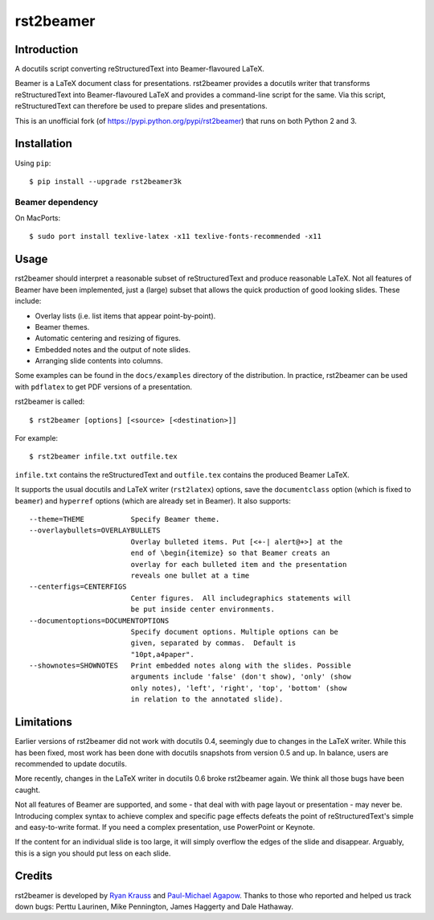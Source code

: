 ==========
rst2beamer
==========

.. image:: https://travis-ci.org/myint/rst2beamer.svg?branch=master
    :target: https://travis-ci.org/myint/rst2beamer
    :alt: Build status


Introduction
============

A docutils script converting reStructuredText into Beamer-flavoured LaTeX.

Beamer is a LaTeX document class for presentations. rst2beamer
provides a docutils writer that transforms reStructuredText
into Beamer-flavoured LaTeX and provides a command-line script for the
same. Via this script, reStructuredText can therefore be used to prepare slides
and presentations.

This is an unofficial fork (of https://pypi.python.org/pypi/rst2beamer) that
runs on both Python 2 and 3.


Installation
============

Using ``pip``::

    $ pip install --upgrade rst2beamer3k

Beamer dependency
-----------------

On MacPorts::

    $ sudo port install texlive-latex -x11 texlive-fonts-recommended -x11


Usage
=====

rst2beamer should interpret a reasonable subset of reStructuredText and
produce reasonable LaTeX. Not all features of Beamer have been implemented,
just a (large) subset that allows the quick production of good looking slides.
These include:

* Overlay lists (i.e. list items that appear point-by-point).
* Beamer themes.
* Automatic centering and resizing of figures.
* Embedded notes and the output of note slides.
* Arranging slide contents into columns.

Some examples can be found in the ``docs/examples`` directory of the
distribution. In practice, rst2beamer can be used with ``pdflatex`` to get PDF
versions of a presentation.

rst2beamer is called::

    $ rst2beamer [options] [<source> [<destination>]]

For example::

    $ rst2beamer infile.txt outfile.tex

``infile.txt`` contains the reStructuredText and ``outfile.tex`` contains the
produced Beamer LaTeX.

It supports the usual docutils and LaTeX writer (``rst2latex``) options, save
the ``documentclass`` option (which is fixed to ``beamer``) and ``hyperref``
options (which are already set in Beamer). It also supports::

    --theme=THEME           Specify Beamer theme.
    --overlaybullets=OVERLAYBULLETS
                            Overlay bulleted items. Put [<+-| alert@+>] at the
                            end of \begin{itemize} so that Beamer creats an
                            overlay for each bulleted item and the presentation
                            reveals one bullet at a time
    --centerfigs=CENTERFIGS
                            Center figures.  All includegraphics statements will
                            be put inside center environments.
    --documentoptions=DOCUMENTOPTIONS
                            Specify document options. Multiple options can be
                            given, separated by commas.  Default is
                            "10pt,a4paper".
    --shownotes=SHOWNOTES   Print embedded notes along with the slides. Possible
                            arguments include 'false' (don't show), 'only' (show
                            only notes), 'left', 'right', 'top', 'bottom' (show
                            in relation to the annotated slide).


Limitations
===========

Earlier versions of rst2beamer did not work with docutils 0.4, seemingly due
to changes in the LaTeX writer. While this has been fixed, most work has been
done with docutils snapshots from version 0.5 and up. In balance, users are
recommended to update docutils.

More recently, changes in the LaTeX writer in docutils 0.6 broke rst2beamer
again. We think all those bugs have been caught.

Not all features of Beamer are supported, and some - that deal with with page
layout or presentation - may never be. Introducing complex syntax to achieve
complex and specific page effects defeats the point of reStructuredText's
simple and easy-to-write format. If you need a complex presentation, use
PowerPoint or Keynote.

If the content for an individual slide is too large, it will simply overflow
the edges of the slide and disappear. Arguably, this is a sign you should put
less on each slide.


Credits
=======

rst2beamer is developed by `Ryan Krauss <ryanwkrauss@gmail.com>`__ and
`Paul-Michael Agapow <agapow@bbsrc.ac.uk>`__. Thanks to those who reported and
helped us track down bugs: Perttu Laurinen, Mike Pennington, James Haggerty
and Dale Hathaway.
